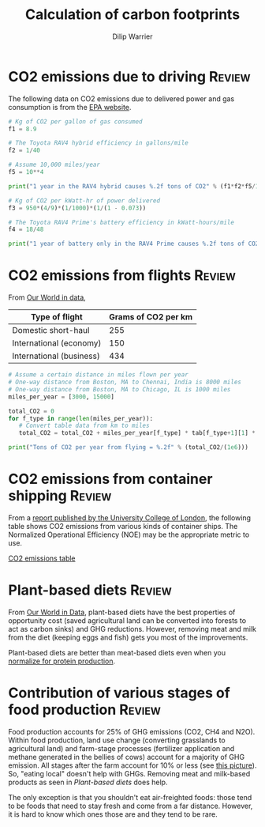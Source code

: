 #+title: Calculation of carbon footprints
#+author: Dilip Warrier
#+FILETAGS: :Learning:

* CO2 emissions due to driving                                       :Review:

The following data on CO2 emissions due to delivered power and gas
consumption is from the [[https://www.epa.gov/energy/greenhouse-gases-equivalencies-calculator-calculations-and-references][EPA website]].

#+BEGIN_SRC python :results output
# Kg of CO2 per gallon of gas consumed
f1 = 8.9

# The Toyota RAV4 hybrid efficiency in gallons/mile
f2 = 1/40

# Assume 10,000 miles/year
f5 = 10**4

print("1 year in the RAV4 hybrid causes %.2f tons of CO2" % (f1*f2*f5/1000))

# Kg of CO2 per kWatt-hr of power delivered
f3 = 950*(4/9)*(1/1000)*(1/(1 - 0.073))

# The Toyota RAV4 Prime's battery efficiency in kWatt-hours/mile
f4 = 18/48

print("1 year of battery only in the RAV4 Prime causes %.2f tons of CO2" % (f3*f4*f5/1000))

#+END_SRC

#+RESULTS:
: 1 year in the RAV4 hybrid causes 2.23 tons of CO2
: 1 year in the RAV4 Prime causes 1.71 tons of CO2


* CO2 emissions from flights                                         :Review:

From [[https://ourworldindata.org/travel-carbon-footprint][Our World in data]],

#+NAME: flight_table
|--------------------------+---------------------|
| Type of flight           | Grams of CO2 per km |
|--------------------------+---------------------|
| Domestic short-haul      |                 255 |
| International (economy)  |                 150 |
| International (business) |                 434 |
|--------------------------+---------------------|

#+BEGIN_SRC python :results output :var tab = flight_table
# Assume a certain distance in miles flown per year
# One-way distance from Boston, MA to Chennai, India is 8000 miles
# One-way distance from Boston, MA to Chicago, IL is 1000 miles
miles_per_year = [3000, 15000]

total_CO2 = 0
for f_type in range(len(miles_per_year)):
   # Convert table data from km to miles
   total_CO2 = total_CO2 + miles_per_year[f_type] * tab[f_type+1][1] * 1.6

print("Tons of CO2 per year from flying = %.2f" % (total_CO2/(1e6)))
#+END_SRC

#+RESULTS:
: Tons of CO2 per year from flying = 4.82


* CO2 emissions from container shipping                              :Review:

From a [[https://theicct.org/sites/default/files/publications/UCL_ship_efficiency_forICCT_2013.pdf][report published by the University College of London]], the
following table shows CO2 emissions from various kinds of container
ships. The Normalized Operational Efficiency (NOE) may be the
appropriate metric to use.

[[./Screenshot 2021-07-08 125645.png][CO2 emissions table]]


* Plant-based diets                                                  :Review:

   From [[https://ourworldindata.org/carbon-opportunity-costs-food][Our World in Data]], plant-based diets have the best properties
   of opportunity cost (saved agricultural land can be converted into
   forests to act as carbon sinks) and GHG reductions. However,
   removing meat and milk from the diet (keeping eggs and fish) gets
   you most of the improvements.

   [[./Screenshot 2021-08-01 121119.png]]

   Plant-based diets are better than meat-based diets even when you
   [[https://ourworldindata.org/less-meat-or-sustainable-meat?country=][normalize for protein production]].


* Contribution of various stages of food production                  :Review:

  Food production accounts for 25% of GHG emissions (CO2, CH4 and
  N2O). Within food production, land use change (converting grasslands
  to agricultural land) and farm-stage processes (fertilizer
  application and methane generated in the bellies of cows) account
  for a majority of GHG emission. All stages after the farm account
  for 10% or less (see [[./Screenshot Environmental impact.png][this picture]]). So, "eating local" doesn't help
  with GHGs. Removing meat and milk-based products as seen in
  [[Plant-based diets]] does help.

  The only exception is that you shouldn't eat
  air-freighted foods: those tend to be foods that need to stay fresh
  and come from a far distance. However, it is hard to know which ones
  those are and they tend to be rare.
